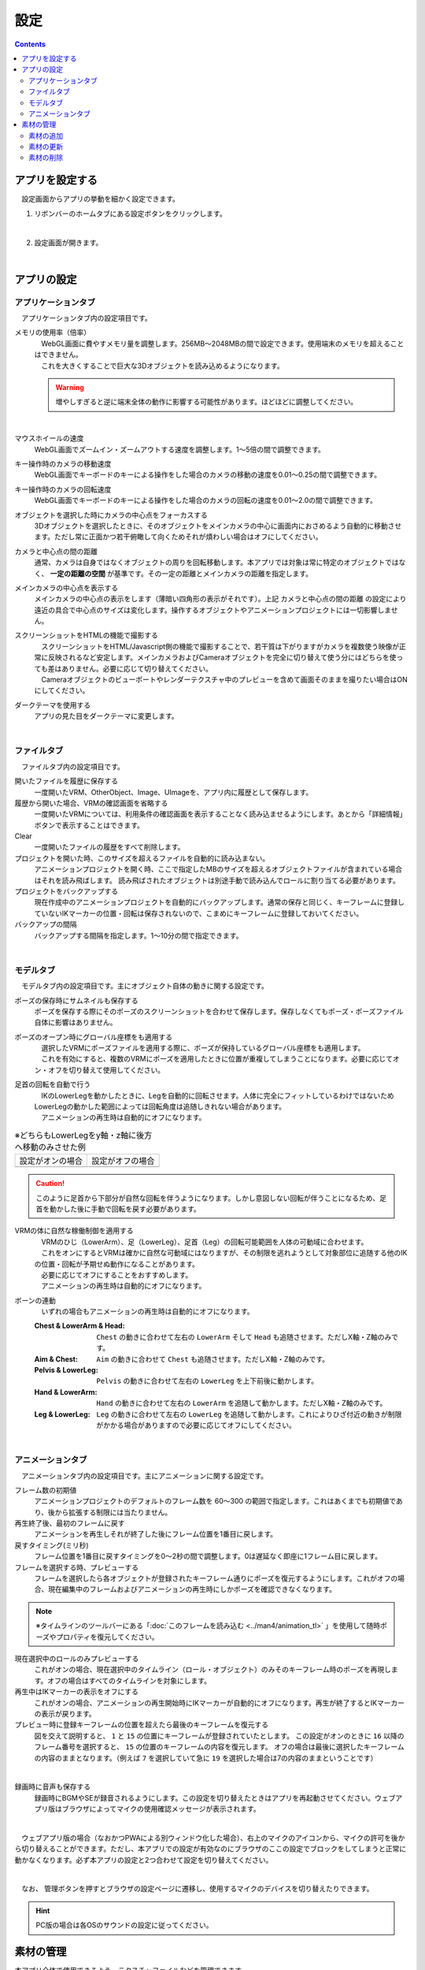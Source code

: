 #########################################
設定
#########################################

.. contents::

.. index:: アプリを設定する（設定）

アプリを設定する
=========================================

　設定画面からアプリの挙動を細かく設定できます。

1. リボンバーのホームタブにある設定ボタンをクリックします。

.. image:: img/config_1.png
    :align: center

|

2. 設定画面が開きます。

.. image:: img/config_2.png
    :align: center

|

アプリの設定
===========================


.. index:: アプリケーションタブ（設定）

アプリケーションタブ
----------------------------

　アプリケーションタブ内の設定項目です。

メモリの使用率（倍率）
    | 　WebGL画面に費やすメモリ量を調整します。256MB～2048MBの間で設定できます。使用端末のメモリを超えることはできません。
    | 　これを大きくすることで巨大な3Dオブジェクトを読み込めるようになります。

    .. warning::
        増やしすぎると逆に端末全体の動作に影響する可能性があります。ほどほどに調整してください。

.. image:: img/config_3.png
    :align: center

|


マウスホイールの速度
    　WebGL画面でズームイン・ズームアウトする速度を調整します。1～5倍の間で調整できます。

キー操作時のカメラの移動速度
    　WebGL画面でキーボードのキーによる操作をした場合のカメラの移動の速度を0.01～0.25の間で調整できます。

キー操作時のカメラの回転速度
    　WebGL画面でキーボードのキーによる操作をした場合のカメラの回転の速度を0.01～2.0の間で調整できます。

オブジェクトを選択した時にカメラの中心点をフォーカスする
    　3Dオブジェクトを選択したときに、そのオブジェクトをメインカメラの中心に画面内におさめるよう自動的に移動させます。ただし常に正面かつ若干俯瞰して向くためそれが煩わしい場合はオフにしてください。

カメラと中心点の間の距離
    通常、カメラは自身ではなくオブジェクトの周りを回転移動します。本アプリでは対象は常に特定のオブジェクトではなく、 **一定の距離の空間** が基準です。その一定の距離とメインカメラの距離を指定します。

メインカメラの中心点を表示する
    メインカメラの中心点の表示をします（薄暗い四角形の表示がそれです）。上記 ``カメラと中心点の間の距離`` の設定により遠近の具合で中心点のサイズは変化します。操作するオブジェクトやアニメーションプロジェクトには一切影響しません。

スクリーンショットをHTMLの機能で撮影する
    | 　スクリーンショットをHTML/Javascript側の機能で撮影することで、若干質は下がりますがカメラを複数使う映像が正常に反映されるなど安定します。メインカメラおよびCameraオブジェクトを完全に切り替えて使う分にはどちらを使っても差はありません。必要に応じて切り替えてください。
    | 　Cameraオブジェクトのビューポートやレンダーテクスチャ中のプレビューを含めて画面そのままを撮りたい場合はONにしてください。

ダークテーマを使用する
    　アプリの見た目をダークテーマに変更します。

|

.. index:: ファイルタブ（設定）

ファイルタブ
----------------------------

　ファイルタブ内の設定項目です。

開いたファイルを履歴に保存する
    　一度開いたVRM、OtherObject、Image、UImageを、アプリ内に履歴として保存します。

履歴から開いた場合、VRMの確認画面を省略する
    　一度開いたVRMについては、利用条件の確認画面を表示することなく読み込ませるようにします。あとから「詳細情報」ボタンで表示することはできます。

Clear
    一度開いたファイルの履歴をすべて削除します。

プロジェクトを開いた時、このサイズを超えるファイルを自動的に読み込まない。
    　アニメーションプロジェクトを開く時、ここで指定したMBのサイズを超えるオブジェクトファイルが含まれている場合はそれを読み飛ばします。
    　読み飛ばされたオブジェクトは別途手動で読み込んでロールに割り当てる必要があります。

プロジェクトをバックアップする
    　現在作成中のアニメーションプロジェクトを自動的にバックアップします。通常の保存と同じく、キーフレームに登録していないIKマーカーの位置・回転は保存されないので、こまめにキーフレームに登録しておいてください。

バックアップの間隔
    　バックアップする間隔を指定します。1～10分の間で指定できます。

|


.. index:: モデルタブ（設定）

モデルタブ
-------------------

　モデルタブ内の設定項目です。主にオブジェクト自体の動きに関する設定です。


ポーズの保存時にサムネイルも保存する
    　ポーズを保存する際にそのポーズのスクリーンショットを合わせて保存します。保存しなくてもポーズ・ポーズファイル自体に影響はありません。

ポーズのオープン時にグローバル座標をも適用する
    | 　選択したVRMにポーズファイルを適用する際に、ポーズが保持しているグローバル座標をも適用します。
    | 　これを有効にすると、複数のVRMにポーズを適用したときに位置が重複してしまうことになります。必要に応じてオン・オフを切り替えて使用してください。

足首の回転を自動で行う
    | 　IKのLowerLegを動かしたときに、Legを自動的に回転させます。人体に完全にフィットしているわけではないためLowerLegの動かした範囲によっては回転角度は追随しきれない場合があります。
    | 　アニメーションの再生時は自動的にオフになります。

.. |ashi_on| image:: img/config_4.png
.. |ashi_off| image:: img/config_5.png


.. csv-table:: ※どちらもLowerLegをy軸・z軸に後方へ移動のみさせた例


    設定がオンの場合,   設定がオフの場合
    |ashi_on|, |ashi_off|

.. caution::
    このように足首から下部分が自然な回転を伴うようになります。しかし意図しない回転が伴うことになるため、足首を動かした後に手動で回転を戻す必要があります。

VRMの体に自然な稼働制御を適用する
    | 　VRMのひじ（LowerArm）、足（LowerLeg）、足首（Leg）の回転可能範囲を人体の可動域に合わせます。
    | 　これをオンにするとVRMは確かに自然な可動域にはなりますが、その制限を逃れようとして対象部位に追随する他のIKの位置・回転が予期せぬ動作になることがあります。
    | 　必要に応じてオフにすることをおすすめします。
    | 　アニメーションの再生時は自動的にオフになります。

ボーンの連動
    　いずれの場合もアニメーションの再生時は自動的にオフになります。

    :Chest & LowerArm & Head:
        ``Chest`` の動きに合わせて左右の ``LowerArm`` そして ``Head`` も追随させます。ただしX軸・Z軸のみです。
    :Aim & Chest:
        ``Aim`` の動きに合わせて ``Chest`` も追随させます。ただしX軸・Z軸のみです。
    :Pelvis & LowerLeg:
        ``Pelvis`` の動きに合わせて左右の ``LowerLeg`` を上下前後に動かします。
    :Hand & LowerArm:
        ``Hand`` の動きに合わせて左右の ``LowerArm`` を追随して動かします。ただしX軸・Z軸のみです。
    :Leg & LowerLeg:
        ``Leg`` の動きに合わせて左右の ``LowerLeg`` を追随して動かします。これによりひざ付近の動きが制限がかかる場合がありますので必要に応じてオフにしてください。

|

.. index:: アニメーションタブ（設定）

アニメーションタブ
------------------------

　アニメーションタブ内の設定項目です。主にアニメーションに関する設定です。


フレーム数の初期値
    　アニメーションプロジェクトのデフォルトのフレーム数を 60～300 の範囲で指定します。これはあくまでも初期値であり、後から拡張する制限には当たりません。
    
再生終了後、最初のフレームに戻す
    　アニメーションを再生しそれが終了した後にフレーム位置を1番目に戻します。

戻すタイミング(ミリ秒)
    　フレーム位置を1番目に戻すタイミングを0～2秒の間で調整します。0は遅延なく即座に1フレーム目に戻します。

フレームを選択する時、プレビューする
    　フレームを選択したら各オブジェクトが登録されたキーフレーム通りにポーズを復元するようにします。これがオフの場合、現在編集中のフレームおよびアニメーションの再生時にしかポーズを確認できなくなります。

.. note::
    ※タイムラインのツールバーにある「:doc:`このフレームを読み込む <../man4/animation_tl>` 」を使用して随時ポーズやプロパティを復元してください。

現在選択中のロールのみプレビューする
    　これがオンの場合、現在選択中のタイムライン（ロール・オブジェクト）のみそのキーフレーム時のポーズを再現します。オフの場合はすべてのタイムラインを対象にします。

再生中はIKマーカーの表示をオフにする
    　これがオンの場合、アニメーションの再生開始時にIKマーカーが自動的にオフになります。再生が終了するとIKマーカーの表示が戻ります。

プレビュー時に登録キーフレームの位置を超えたら最後のキーフレームを復元する
    　図を交えて説明すると、 ``1`` と ``15`` の位置にキーフレームが登録されていたとします。
    　この設定がオンのときに ``16`` 以降のフレーム番号を選択すると、 ``15`` の位置のキーフレームの内容を復元します。
    　オフの場合は最後に選択したキーフレームの内容のままとなります。（例えば ``7`` を選択していて急に ``19`` を選択した場合は7の内容のままということです）

.. image:: img/config_6.png
    :align: center

|

録画時に音声も保存する
    　録画時にBGMやSEが録音されるようにします。この設定を切り替えたときはアプリを再起動させてください。ウェブアプリ版はブラウザによってマイクの使用確認メッセージが表示されます。

.. image:: img/config_7.png
    :align: center

|

　ウェブアプリ版の場合（なおかつPWAによる別ウィンドウ化した場合）、右上のマイクのアイコンから、マイクの許可を後から切り替えることができます。ただし、本アプリでの設定が有効なのにブラウザのここの設定でブロックをしてしまうと正常に動かなくなります。必ず本アプリの設定と2つ合わせて設定を切り替えてください。

.. image:: img/config_8.png
    :align: center

|

　なお、 管理ボタンを押すとブラウザの設定ページに遷移し、使用するマイクのデバイスを切り替えたりできます。

.. hint::
    PC版の場合は各OSのサウンドの設定に従ってください。


.. index:: 
    素材
    テクスチャ（素材）
    素材の追加
    素材の更新
    素材の削除

素材の管理
========================

本アプリ全体で使用できるよう、テクスチャファイルなどを管理できます。


1. リボンバーの ``アニメーション`` タブ → ``設定`` ボタンを押します。
2. ``素材`` タブを開きます。

.. image:: ../img/screen_project3.png
    :align: center

|

素材の追加
----------------------

.. image:: ../img/screen_project6.png
    :align: center
    
1. ``素材の種類`` から目的の素材の種類を選びます。
2. ``素材の場所`` で追加先の場所を ``App`` または ``Project`` から選びます。
3. ``追加`` ボタンを押します。
4. 素材の追加のポップアップウィンドウが表示されます。
5. ``素材ファイル`` をクリックして端末からファイルを選びます。
6. ``素材のラベル`` で自分が管理しやすい名称を入力します。
7. OKボタンを押して素材をアプリに追加します。

※追加後、一覧にプレビュー付きで表示されるようになります。

.. note::
    | 　アプリ内またはアニメーションプロジェクト内の素材ファイルは本アプリの専用ストレージに保存されます。PC上でそれらのファイルの場所が変わっても影響ありません。
    | 　例えば画像ファイル自体に変更がある場合、それは反映されませんので素材を一旦削除し、再度追加する必要があります。

.. admonition:: 追加後の素材の使い道

    * OtherObjectのテクスチャ、Stageの ``UserStage`` のテクスチャなどで使用することができます。それぞれのプロパティにおいて、使いたい素材名を指定してください。
    * 別の素材名を選ぶと参照が解除されます。
    * 一つのテクスチャを複数のオブジェクトにセットすることもできますが、全体で共有しているため素材を削除などすると対象のすべてのオブジェクトに変更が影響します。
    * 各オブジェクトでは素材名で参照されるため、実際のテクスチャなどのファイルが何であるかは考慮されません。プロジェクトファイルを配布して別のユーザーに使ってもらうなどの場合、テクスチャファイルを想定通りに使ってもらえるよう注意してもらってください。

素材の更新
----------------------

一度追加した素材はラベル名の更新、または画像の再読み込みが行なえます。

.. image:: ../img/screen_project5.png
    :align: center

|

ラベル名の更新
    各行の素材名のセルをクリックすると入力ダイアログが表示されます。そこに新しい名称を入力します。

画像の再読み込み
    プロジェクト内の素材の場合に使います。ファイルから読み込んだ（インポートした）プロジェクトが素材を保有している場合、どの素材も実体となるファイルは読み込まれていません。想定される画像などのファイルを再度指定して読み込む必要があります。

素材の削除
----------------------

1. 一覧から削除したい素材にチェックを入れて選択します。
2. 削除ボタンを押します。
   
.. caution::
    * どこかでその素材を一つでも参照している場合は削除できません。そのオブジェクトで参照を解除（別の素材を選択・あるいは ``--`` で選択を取り消す）してどこからも参照がされなくなったのを確認してから再度お試しください。
    * 実際の素材ファイルがアプリ内の専用ストレージからも削除されます。
